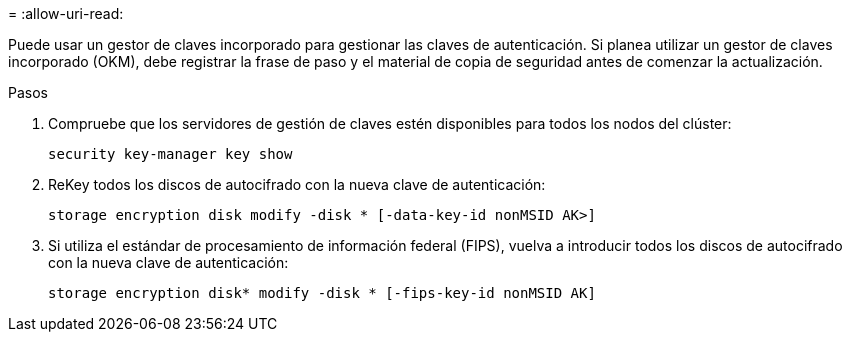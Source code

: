 = 
:allow-uri-read: 


Puede usar un gestor de claves incorporado para gestionar las claves de autenticación. Si planea utilizar un gestor de claves incorporado (OKM), debe registrar la frase de paso y el material de copia de seguridad antes de comenzar la actualización.

.Pasos
. Compruebe que los servidores de gestión de claves estén disponibles para todos los nodos del clúster:
+
`security key-manager key show`

. ReKey todos los discos de autocifrado con la nueva clave de autenticación:
+
`storage encryption disk modify -disk * [-data-key-id nonMSID AK>]`

. Si utiliza el estándar de procesamiento de información federal (FIPS), vuelva a introducir todos los discos de autocifrado con la nueva clave de autenticación:
+
`storage encryption disk* modify -disk * [-fips-key-id nonMSID AK]`


